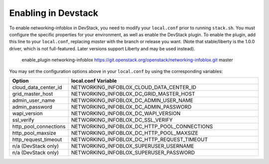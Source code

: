 Enabling in Devstack
====================

To enable networking-infoblox in DevStack, you need to modify your ``local.conf``
prior to running ``stack.sh``. You must configure the specific properties for
your environment, as well as enable the DevStack plugin. To enable the plugin,
add this line to your ``local.conf``, replacing `master` with the branch or
release you want. (Note that stable/liberty is the 1.0.0 driver, which is
not full-featured. Later versions support Liberty and may be used instead).

 enable_plugin networking-infoblox https://git.openstack.org/openstack/networking-infoblox.git master

You may set the configuration options above in your ``local.conf`` by using the
corresponding variables:

.. list-table::
   :header-rows: 1
   :widths: 10 90

   * - Option
     - local.conf Variable
   * - cloud_data_center_id
     - NETWORKING_INFOBLOX_CLOUD_DATA_CENTER_ID
   * - grid_master_host
     - NETWORKING_INFOBLOX_DC_GRID_MASTER_HOST
   * - admin_user_name
     - NETWORKING_INFOBLOX_DC_ADMIN_USER_NAME
   * - admin_password
     - NETWORKING_INFOBLOX_DC_ADMIN_PASSWORD
   * - wapi_version
     - NETWORKING_INFOBLOX_DC_WAPI_VERSION
   * - ssl_verify
     - NETWORKING_INFOBLOX_DC_SSL_VERIFY
   * - http_pool_connections
     - NETWORKING_INFOBLOX_DC_HTTP_POOL_CONNECTIONS
   * - http_pool_maxsize
     - NETWORKING_INFOBLOX_DC_HTTP_POOL_MAXSIZE
   * - http_request_timeout
     - NETWORKING_INFOBLOX_DC_HTTP_REQUEST_TIMEOUT
   * - n/a (DevStack only)
     - NETWORKING_INFOBLOX_SUPERUSER_USERNAME
   * - n/a (DevStack only)
     - NETWORKING_INFOBLOX_SUPERUSER_PASSWORD
